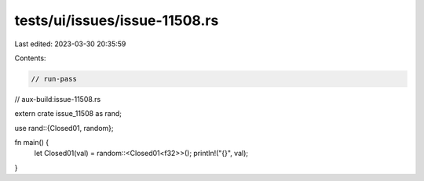 tests/ui/issues/issue-11508.rs
==============================

Last edited: 2023-03-30 20:35:59

Contents:

.. code-block:: rs

    // run-pass
// aux-build:issue-11508.rs

extern crate issue_11508 as rand;

use rand::{Closed01, random};

fn main() {
    let Closed01(val) = random::<Closed01<f32>>();
    println!("{}", val);
}


